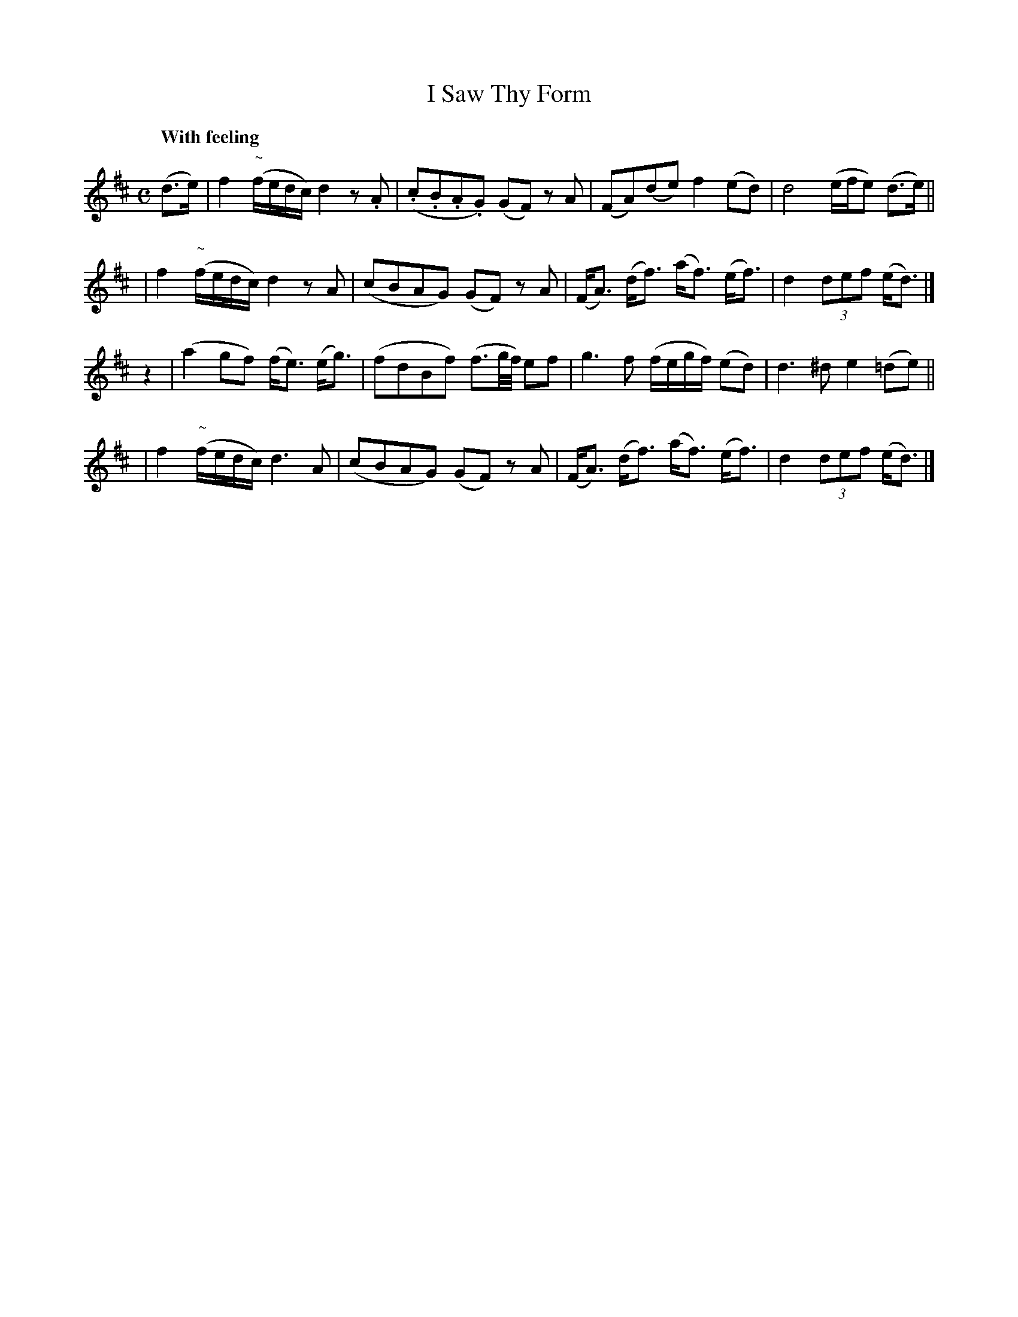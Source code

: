 X: 127
T: I Saw Thy Form
R: air, march
%S: s:4 b:16(4+4+4+4)
Q: "With feeling"
B: O'Neill's 1850 #127
Z: 1997 henrik.norbeck@mailbox.swipnet.se
M: C
L: 1/8
K: D
(d>e) \
| f2 "~"(f/e/d/c/) d2z.A | (.c.B.A.G) (GF) zA | (FA)(de) f2(ed) | d4 (e/f/e) (d>e) ||
| f2 "~"(f/e/d/c/) d2zA | (cBAG) (GF) zA | (F<A) (d<f) (a<f) (e<f) | d2 (3def (e<d) |]
z2 \
| (a2gf) (f<e) (e<g) | (fdBf) (f3/2g/4f/4) ef | g3f (f/e/g/f/) (ed) | d3^d e2(=de) ||
| f2 "~"(f/e/d/c/) d3A | (cBAG) (GF) zA | (F<A) (d<f) (a<f) (e<f) | d2 (3def (e<d) |]

